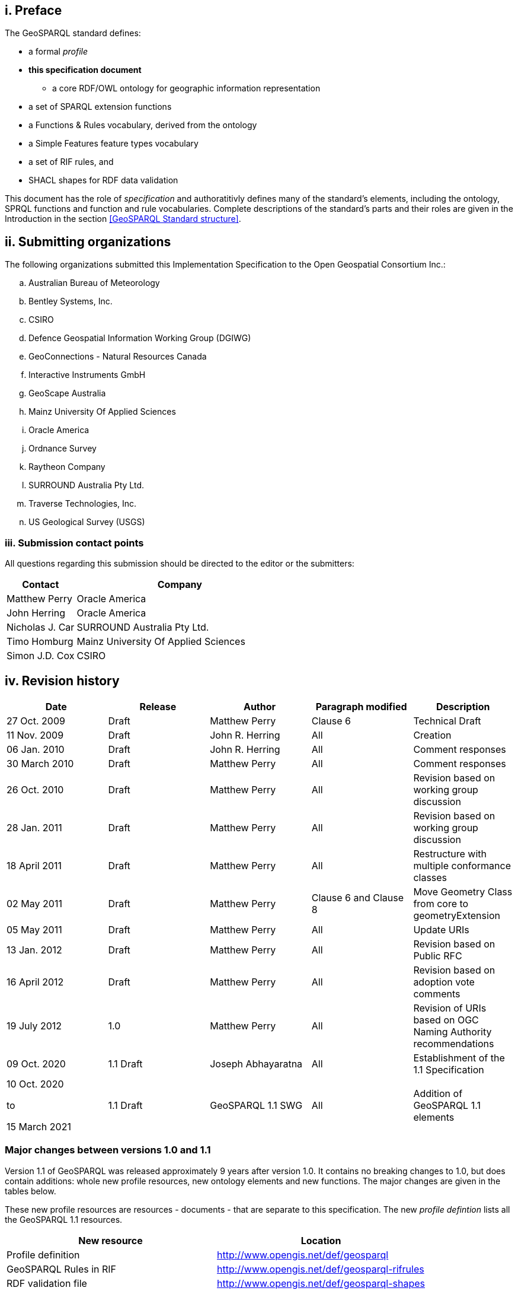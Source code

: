 == i.    Preface
The GeoSPARQL standard defines:

* a formal _profile_
* **this specification document**
** a core RDF/OWL ontology for geographic information representation
* a set of SPARQL extension functions
* a Functions & Rules vocabulary, derived from the ontology
* a Simple Features feature types vocabulary
* a set of RIF rules, and
* SHACL shapes for RDF data validation

This document has the role of _specification_ and authoratitivly defines many of the standard's elements, including the ontology, SPRQL functions and function and rule vocabularies. Complete descriptions of the standard's parts and their roles are given in the Introduction in the section <<GeoSPARQL Standard structure>>.

== ii.   Submitting organizations
The following organizations submitted this Implementation Specification to the Open Geospatial Consortium Inc.:

[loweralpha]
.. Australian Bureau of Meteorology
.. Bentley Systems, Inc.
.. CSIRO
.. Defence Geospatial Information Working Group (DGIWG)
.. GeoConnections - Natural Resources Canada
.. Interactive Instruments GmbH
.. GeoScape Australia
.. Mainz University Of Applied Sciences
.. Oracle America
.. Ordnance Survey
.. Raytheon Company
.. SURROUND Australia Pty Ltd.
.. Traverse Technologies, Inc.
.. US Geological Survey (USGS)


=== iii. Submission contact points
All questions regarding this submission should be directed to the editor or the submitters:

[frame=none, grid=none, cols="1, 3"]
|===
|Contact | Company

| Matthew Perry | Oracle America
| John Herring | Oracle America
| Nicholas J. Car | SURROUND Australia Pty Ltd.
| Timo Homburg | Mainz University Of Applied Sciences
| Simon J.D. Cox | CSIRO
|===

== iv.  Revision history

|===
|Date | Release | Author | Paragraph modified | Description

| 27 Oct. 2009 | Draft | Matthew Perry | Clause 6 | Technical Draft
| 11 Nov. 2009 | Draft | John R. Herring | All | Creation
| 06 Jan. 2010 | Draft | John R. Herring | All | Comment responses
| 30 March 2010 | Draft | Matthew Perry | All | Comment responses
| 26 Oct. 2010 | Draft | Matthew Perry | All | Revision based on working group discussion
| 28 Jan. 2011 | Draft | Matthew Perry | All | Revision based on working group discussion
| 18 April 2011 | Draft | Matthew Perry | All | Restructure with multiple conformance classes
| 02 May 2011 | Draft | Matthew Perry | Clause 6 and Clause 8 | Move Geometry Class from core to geometryExtension
| 05 May 2011 | Draft | Matthew Perry | All | Update URIs
| 13 Jan. 2012 | Draft | Matthew Perry | All | Revision based on Public RFC
| 16 April 2012 | Draft | Matthew Perry | All | Revision based on adoption vote comments
| 19 July 2012 | 1.0 | Matthew Perry | All | Revision of URIs based on OGC Naming Authority recommendations
| 09 Oct. 2020 | 1.1 Draft | Joseph Abhayaratna | All | Establishment of the 1.1 Specification
| 10 Oct. 2020

to

15 March 2021 

| 1.1 Draft | GeoSPARQL 1.1 SWG | All | Addition of GeoSPARQL 1.1 elements
|===

=== Major changes between versions 1.0 and 1.1
Version 1.1 of GeoSPARQL was released approximately 9 years after version 1.0. It contains no breaking changes to 1.0, but does contain additions: whole new profile resources, new ontology elements and new functions. The major changes are given in the tables below.

These new profile resources are resources - documents - that are separate to this specification. The new _profile defintion_ lists all the GeoSPARQL 1.1 resources.

|===
|New resource | Location

|Profile definition | http://www.opengis.net/def/geosparql
|GeoSPARQL Rules in RIF | http://www.opengis.net/def/geosparql-rifrules
|RDF validation file | http://www.opengis.net/def/geosparql-shapes
|===

These new new ontology elements and new functions are normatively defined in this specification document.

|===
|New element | Section

2+|_Classes_
|Spatial Measure class | <<Class: geo:SpatialMeasure>>
2+|_Feature Properties_
|hasBoundingBox | <<Property: geo:hasBoundingBox>>
|hasCentroid | <<Property: geo:hasCentroid>>
|hasLength | <<Property: geo:hasLength>>
|hasArea | <<Property: geo:hasArea>>
|hasVolume | <<Property: geo:hasVolume>>
2+|_Geometry Properties_
|inSRS | <<Property: geo:inSRS>>
2+|_Geometry Serializations_
|asWKT function | <<Function: geof:asWKT>>
|asGML function | <<Function: geof:asGML>>
|geoJSONLiteral | <<RDFS Datatype: geo:geoJSONLiteral>>
|asGeoJSON | <<Property: geo:asGeoJSON>>
|asGeoJSON function | <<Function: geof:asGeoJSON>>
|kmlLiteral | <<RDFS Datatype: geo:kmlLiteral>>
|asKML | <<Property: geo:asKML>>
|asKML function | <<Function: geof:asKML>>
|dggsWKTLiteral | <<RDFS Datatype: geo:dggsWKTLiteral>>
|asDGGSWKT | <<Property: geo:asDGGSWKT>>
|asDGGSWKT function | <<Function: geo:asDGGSWKT>>
2+|_Non-topological Query Functions_
|maxX | <<Function: geof:maxX>>
|maxY | <<Function: geof:maxY>>
|maxZ | <<Function: geof:maxZ>>
|minX | <<Function: geof:minX>>
|minY | <<Function: geof:minY>>
|minZ | <<Function: geof:minZ>>
2+|_Spatial Aggregate Functions_
|BBOX | <<Function: geosaf:BBOX>>
|BoundingCircle | <<Function: geoaf:BoundingCircle>>
|Centroid | <<Function: geoaf:Centroid>>
|ConcatLines | <<Function: geoaf:ConcatLines>>
|ConcaveHull | <<Function: geoaf:ConcaveHull>>
|ConvexHull | <<Function: geoaf:ConvexHull>>
|Union | <<Function: geoaf:Union>>
|===

== v.   Changes to the OGC® Abstract Specification
The OGC® Abstract Specification does not require changes to accommodate this OGC® standard.

== Foreword
Attention is drawn to the possibility that some of the elements of this document may be the subject of patent rights. Open Geospatial Consortium shall not be held responsible for identifying any or all such patent rights. However, to date, no such rights have been claimed or identified.

Recipients of this document are requested to submit, with their comments, notification of any relevant patent claims or other intellectual property rights of which they may be aware that might be infringed by any implementation of the specification set forth in this document, and to provide supporting documentation.